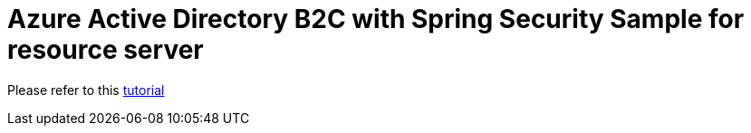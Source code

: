 = Azure Active Directory B2C with Spring Security Sample for resource server

[[chapter-link]]
Please refer to this <<../README.adoc#1-sample-01-client,tutorial>>